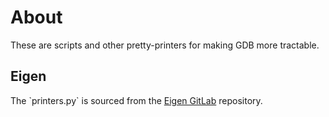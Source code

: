 * About
These are scripts and other pretty-printers for making GDB more
tractable.

** Eigen
The `printers.py` is sourced from the [[https://gitlab.com/libeigen/eigen/-/blob/master/debug/gdb/printers.py][Eigen GitLab]] repository.
